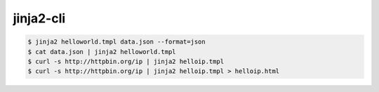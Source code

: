 jinja2-cli
==========

.. code:: shell

  $ jinja2 helloworld.tmpl data.json --format=json
  $ cat data.json | jinja2 helloworld.tmpl
  $ curl -s http://httpbin.org/ip | jinja2 helloip.tmpl
  $ curl -s http://httpbin.org/ip | jinja2 helloip.tmpl > helloip.html


